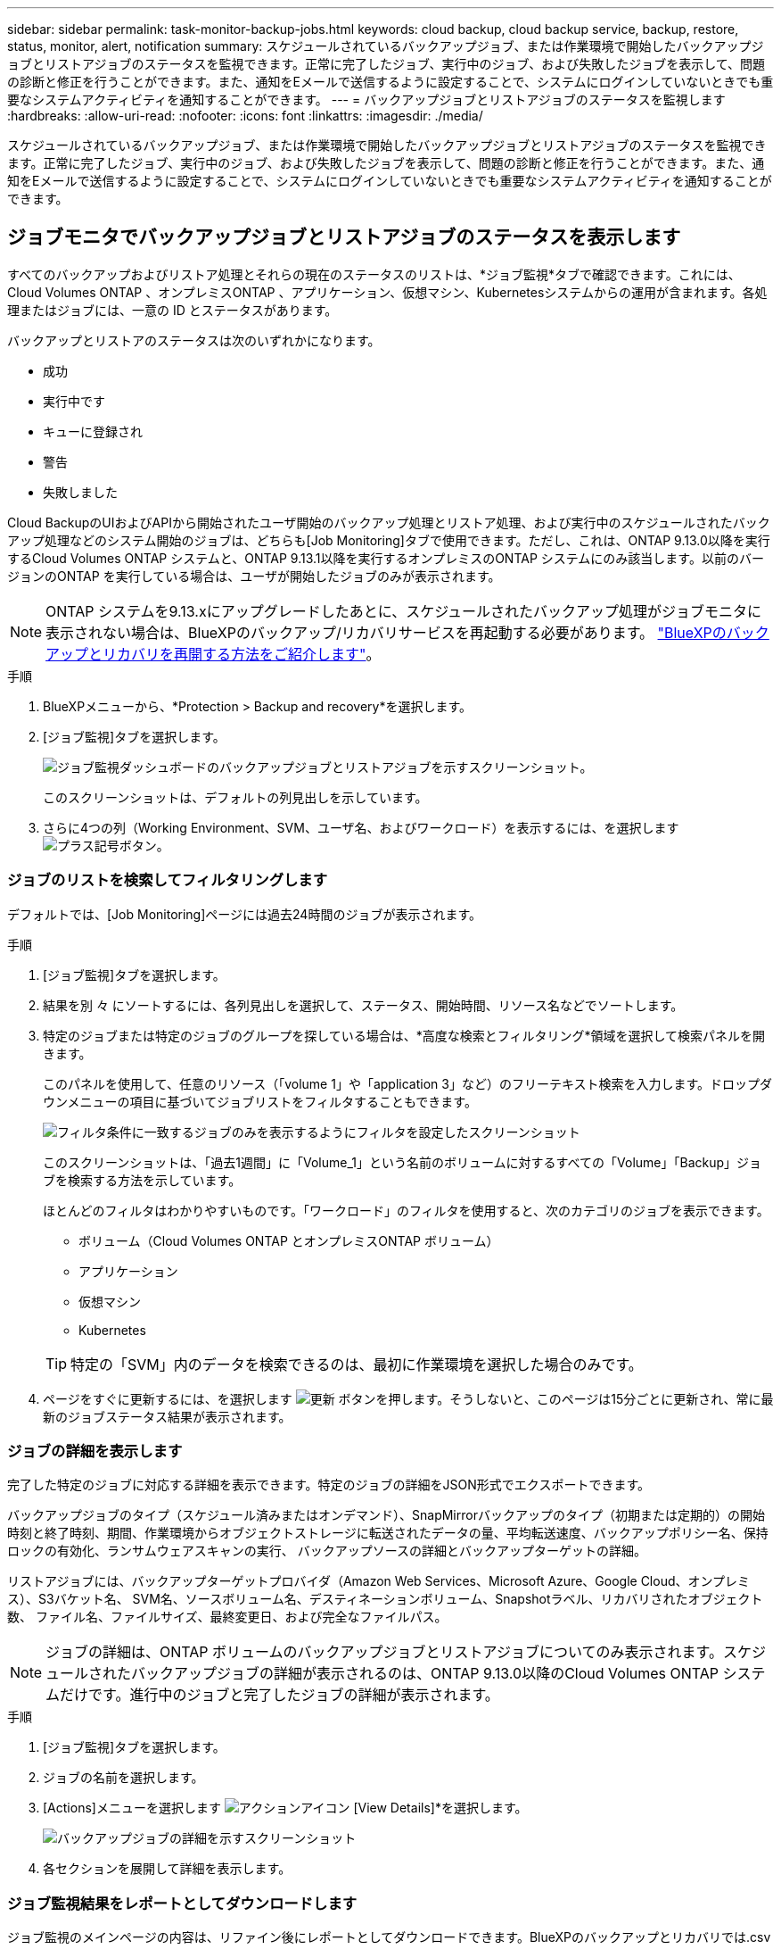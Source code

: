 ---
sidebar: sidebar 
permalink: task-monitor-backup-jobs.html 
keywords: cloud backup, cloud backup service, backup, restore, status, monitor, alert, notification 
summary: スケジュールされているバックアップジョブ、または作業環境で開始したバックアップジョブとリストアジョブのステータスを監視できます。正常に完了したジョブ、実行中のジョブ、および失敗したジョブを表示して、問題の診断と修正を行うことができます。また、通知をEメールで送信するように設定することで、システムにログインしていないときでも重要なシステムアクティビティを通知することができます。 
---
= バックアップジョブとリストアジョブのステータスを監視します
:hardbreaks:
:allow-uri-read: 
:nofooter: 
:icons: font
:linkattrs: 
:imagesdir: ./media/


[role="lead"]
スケジュールされているバックアップジョブ、または作業環境で開始したバックアップジョブとリストアジョブのステータスを監視できます。正常に完了したジョブ、実行中のジョブ、および失敗したジョブを表示して、問題の診断と修正を行うことができます。また、通知をEメールで送信するように設定することで、システムにログインしていないときでも重要なシステムアクティビティを通知することができます。



== ジョブモニタでバックアップジョブとリストアジョブのステータスを表示します

すべてのバックアップおよびリストア処理とそれらの現在のステータスのリストは、*ジョブ監視*タブで確認できます。これには、Cloud Volumes ONTAP 、オンプレミスONTAP 、アプリケーション、仮想マシン、Kubernetesシステムからの運用が含まれます。各処理またはジョブには、一意の ID とステータスがあります。

バックアップとリストアのステータスは次のいずれかになります。

* 成功
* 実行中です
* キューに登録され
* 警告
* 失敗しました


Cloud BackupのUIおよびAPIから開始されたユーザ開始のバックアップ処理とリストア処理、および実行中のスケジュールされたバックアップ処理などのシステム開始のジョブは、どちらも[Job Monitoring]タブで使用できます。ただし、これは、ONTAP 9.13.0以降を実行するCloud Volumes ONTAP システムと、ONTAP 9.13.1以降を実行するオンプレミスのONTAP システムにのみ該当します。以前のバージョンのONTAP を実行している場合は、ユーザが開始したジョブのみが表示されます。


NOTE: ONTAP システムを9.13.xにアップグレードしたあとに、スケジュールされたバックアップ処理がジョブモニタに表示されない場合は、BlueXPのバックアップ/リカバリサービスを再起動する必要があります。 link:reference-restart-backup.html["BlueXPのバックアップとリカバリを再開する方法をご紹介します"]。

.手順
. BlueXPメニューから、*Protection > Backup and recovery*を選択します。
. [ジョブ監視]タブを選択します。
+
image:screenshot_backup_job_monitor.png["ジョブ監視ダッシュボードのバックアップジョブとリストアジョブを示すスクリーンショット。"]

+
このスクリーンショットは、デフォルトの列見出しを示しています。

. さらに4つの列（Working Environment、SVM、ユーザ名、およびワークロード）を表示するには、を選択します image:button_plus_sign_round.png["プラス記号ボタン"]。




=== ジョブのリストを検索してフィルタリングします

デフォルトでは、[Job Monitoring]ページには過去24時間のジョブが表示されます。

.手順
. [ジョブ監視]タブを選択します。
. 結果を別 々 にソートするには、各列見出しを選択して、ステータス、開始時間、リソース名などでソートします。
. 特定のジョブまたは特定のジョブのグループを探している場合は、*高度な検索とフィルタリング*領域を選択して検索パネルを開きます。
+
このパネルを使用して、任意のリソース（「volume 1」や「application 3」など）のフリーテキスト検索を入力します。ドロップダウンメニューの項目に基づいてジョブリストをフィルタすることもできます。

+
image:screenshot_backup_job_monitor_filters.png["フィルタ条件に一致するジョブのみを表示するようにフィルタを設定したスクリーンショット"]

+
このスクリーンショットは、「過去1週間」に「Volume_1」という名前のボリュームに対するすべての「Volume」「Backup」ジョブを検索する方法を示しています。

+
ほとんどのフィルタはわかりやすいものです。「ワークロード」のフィルタを使用すると、次のカテゴリのジョブを表示できます。

+
** ボリューム（Cloud Volumes ONTAP とオンプレミスONTAP ボリューム）
** アプリケーション
** 仮想マシン
** Kubernetes


+

TIP: 特定の「SVM」内のデータを検索できるのは、最初に作業環境を選択した場合のみです。

. ページをすぐに更新するには、を選択します image:button_refresh.png["更新"] ボタンを押します。そうしないと、このページは15分ごとに更新され、常に最新のジョブステータス結果が表示されます。




=== ジョブの詳細を表示します

完了した特定のジョブに対応する詳細を表示できます。特定のジョブの詳細をJSON形式でエクスポートできます。

バックアップジョブのタイプ（スケジュール済みまたはオンデマンド）、SnapMirrorバックアップのタイプ（初期または定期的）の開始時刻と終了時刻、期間、作業環境からオブジェクトストレージに転送されたデータの量、平均転送速度、バックアップポリシー名、保持ロックの有効化、ランサムウェアスキャンの実行、 バックアップソースの詳細とバックアップターゲットの詳細。

リストアジョブには、バックアップターゲットプロバイダ（Amazon Web Services、Microsoft Azure、Google Cloud、オンプレミス）、S3バケット名、 SVM名、ソースボリューム名、デスティネーションボリューム、Snapshotラベル、リカバリされたオブジェクト数、 ファイル名、ファイルサイズ、最終変更日、および完全なファイルパス。


NOTE: ジョブの詳細は、ONTAP ボリュームのバックアップジョブとリストアジョブについてのみ表示されます。スケジュールされたバックアップジョブの詳細が表示されるのは、ONTAP 9.13.0以降のCloud Volumes ONTAP システムだけです。進行中のジョブと完了したジョブの詳細が表示されます。

.手順
. [ジョブ監視]タブを選択します。
. ジョブの名前を選択します。
. [Actions]メニューを選択します image:icon-action.png["アクションアイコン"] [View Details]*を選択します。
+
image:screenshot_backup_job_monitor_details2.png["バックアップジョブの詳細を示すスクリーンショット"]

. 各セクションを展開して詳細を表示します。




=== ジョブ監視結果をレポートとしてダウンロードします

ジョブ監視のメインページの内容は、リファイン後にレポートとしてダウンロードできます。BlueXPのバックアップとリカバリでは.csvファイルが生成されてダウンロードされ、確認して必要に応じて他のグループに送信できます。.csvファイルには、最大10、000行のデータが含まれます。

[Job Monitoring Details]の情報から、単一のジョブの詳細を含むJSONファイルをダウンロードできます。

.手順
. [ジョブ監視]タブを選択します。
. すべてのジョブのCSVファイルをダウンロードするには、を選択します image:button_download.png["ダウンロード"] ボタンをクリックし、ダウンロードディレクトリでファイルを見つけます。
. 単一のジョブのJSONファイルをダウンロードするには、[Actions]メニューを選択します image:icon-action.png["アクションアイコン"] ジョブの場合は、*[Download JSON File]*を選択し、ダウンロードディレクトリでファイルを探します。




== BlueXP通知センターでバックアップとリストアのアラートを確認します

BlueXP通知センターでは、開始したバックアップジョブとリストアジョブの進捗状況が追跡されるため、処理が成功したかどうかを確認できます。

BlueXPの通知リストではアラートを確認できるだけでなく、アラートとして通知をEメールで送信するようにBlueXPを設定することもできます。これにより、システムにログインしていないときでも重要なシステムアクティビティに関する情報を受け取ることができます。 https://docs.netapp.com/us-en/bluexp-setup-admin/task-monitor-cm-operations.html["通知センターの詳細と、バックアップおよびリストア・ジョブに関するアラート・メールの送信方法について説明します"^]。

Eメールアラートは次のイベントによってトリガーされます。

[cols="3a,1d"]
|===
| イベント | 重大度レベル 


 a| 
アドホックボリュームのバックアップに失敗しました
| エラー 


 a| 
作業環境でバックアップのアクティブ化に失敗しました
| 重要 


 a| 
リストア処理に失敗しました
| 重要 


 a| 
システムでランサムウェア攻撃の可能性が検出されました
| 重要 


 a| 
リストアジョブは完了しましたが、警告が発生しました
| 警告 


 a| 
スケジュール済みジョブが失敗しました
| エラー 
|===

NOTE: Cloud Volumes ONTAP 9.13.0以降では、すべてのアラートが表示されます。Cloud Volumes ONTAP 9.13.0を搭載したシステムとオンプレミスのONTAP では、リストアジョブの完了に関連する警告のみが表示されます。

デフォルトでは、「Critical」アラートと「Recommendation」アラートがすべてBlueXPアカウント管理者にEメールで送信されます。他のすべてのユーザと受信者は、通知メールを受信しないようにデフォルトで設定されています。ネットアップクラウドアカウントを使用しているBlueXPユーザや、バックアップとリストアのアクティビティに注意が必要なその他の受信者にEメールを送信できます。

BlueXPのバックアップとリカバリのEメールアラートを受け取るには、通知の重大度タイプとして「Critical」、「Warning」、「Error」を選択する必要があります。

https://docs.netapp.com/us-en/bluexp-setup-admin/task-monitor-cm-operations.html["通知センターの詳細と、バックアップおよびリストア・ジョブに関するアラート・メールの送信方法について説明します"^]。

.手順
. [ジョブ監視]タブを選択します。
. 通知を表示するには、を選択しますimage:icon_bell.png["通知ベル"])を選択します。
. 通知を確認します。


